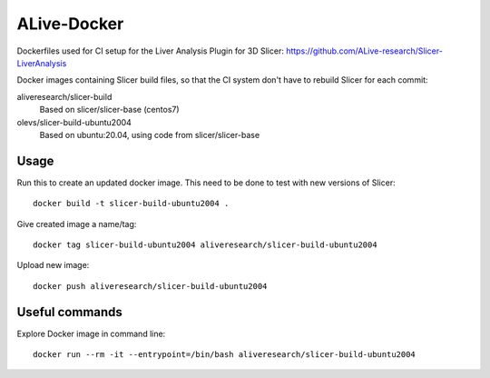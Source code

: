 ALive-Docker
************

Dockerfiles used for CI setup for the Liver Analysis Plugin for 3D Slicer:
https://github.com/ALive-research/Slicer-LiverAnalysis

.. |slicer-build-images| image:: https://images.microbadger.com/badges/image/aliveresearch/slicer-build.svg
  :target: https://microbadger.com/images/aliveresearch/slicer-build

.. |slicer-build-ubuntu2004-images| image:: https://images.microbadger.com/badges/image/olevs/slicer-build-ubuntu2004.svg
  :target: https://microbadger.com/images/olevs/slicer-build-ubuntu2004


Docker images containing Slicer build files, so that the CI system don't have to rebuild Slicer for each commit:

aliveresearch/slicer-build
  |slicer-build-images| Based on slicer/slicer-base (centos7)
  
olevs/slicer-build-ubuntu2004
  |slicer-build-ubuntu2004-images| Based on ubuntu:20.04, using code from slicer/slicer-base

Usage
=====

Run this to create an updated docker image. This need to be done to test with new versions of Slicer::

    docker build -t slicer-build-ubuntu2004 .

Give created image a name/tag::

    docker tag slicer-build-ubuntu2004 aliveresearch/slicer-build-ubuntu2004

Upload new image::

    docker push aliveresearch/slicer-build-ubuntu2004
	
Useful commands
===============

Explore Docker image in command line::

    docker run --rm -it --entrypoint=/bin/bash aliveresearch/slicer-build-ubuntu2004
